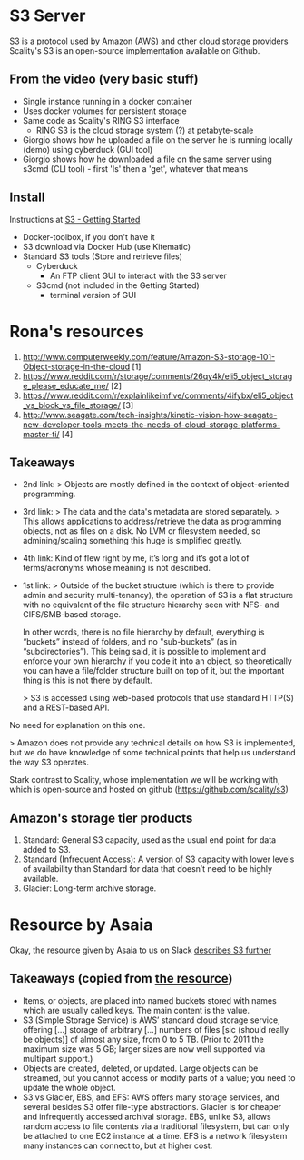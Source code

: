 * S3 Server
  S3 is a protocol used by Amazon (AWS) and other cloud storage providers
  Scality's S3 is an open-source implementation available on Github.
** From the video (very basic stuff)
  - Single instance running in a docker container
  - Uses docker volumes for persistent storage
  - Same code as Scality's RING S3 interface
    - RING S3 is the cloud storage system (?) at petabyte-scale
  - Giorgio shows how he uploaded a file on the server he is running
    locally (demo) using cyberduck (GUI tool)
  - Giorgio shows how he downloaded a file on the same server using
    s3cmd (CLI tool) - first 'ls' then a 'get', whatever that means
** Install
   Instructions at [[http://s3.scality.com/docs/getting-started][S3 - Getting Started]]
  - Docker-toolbox, if you don't have it
  - S3 download via Docker Hub (use Kitematic)
  - Standard S3 tools (Store and retrieve files)
    - Cyberduck
      - An FTP client GUI to interact with the S3 server
    - S3cmd (not included in the Getting Started)
      - terminal version of GUI
* Rona's resources

1. http://www.computerweekly.com/feature/Amazon-S3-storage-101-Object-storage-in-the-cloud [1]
2. https://www.reddit.com/r/storage/comments/26qy4k/eli5_object_storage_please_educate_me/ [2]
3. https://www.reddit.com/r/explainlikeimfive/comments/4ifybx/eli5_object_vs_block_vs_file_storage/ [3]
4. http://www.seagate.com/tech-insights/kinetic-vision-how-seagate-new-developer-tools-meets-the-needs-of-cloud-storage-platforms-master-ti/ [4]

** Takeaways
   - 2nd link:
     > Objects are mostly defined in the context of
     object-oriented programming.
   - 3rd link:
     > The data and the data's metadata are stored separately.
     > This allows applications to address/retrieve the data as programming objects, not as files on a disk. No LVM or filesystem needed, so admining/scaling something this huge is simplified greatly.
   - 4th link:
     Kind of flew right by me, it’s long and it’s got a lot of terms/acronyms whose meaning is not described.
   - 1st link:
     > Outside of the bucket structure (which is there to
     provide admin and security multi-tenancy), the operation of S3 is
     a flat structure with no equivalent of the file structure
     hierarchy seen with NFS- and CIFS/SMB-based storage.
     
     In other words, there is no file hierarchy by default, everything
     is “buckets” instead of folders, and no "sub-buckets” (as in
     “subdirectories”). This being said, it is possible to implement
     and enforce your own hierarchy if you code it into an object, so
     theoretically you can have a file/folder structure built on top
     of it, but the important thing is this is not there by default.

     > S3 is accessed using web-based protocols that use standard
     HTTP(S) and a REST-based API.

No need for explanation on this one.

> Amazon does not provide any technical details on how S3 is implemented, but we do have knowledge of some technical points that help us understand the way S3 operates.

Stark contrast to Scality, whose implementation we will be working with, which is open-source and hosted on github (https://github.com/scality/s3)


** Amazon's storage tier products
  1. Standard: General S3 capacity, used as the usual end point for
     data added to S3.
  2. Standard (Infrequent Access): A version of S3 capacity with lower
     levels of availability than Standard for data that doesn’t need
     to be highly available.
  3. Glacier: Long-term archive storage.

* Resource by Asaia

  Okay, the resource given by Asaia to us on Slack [[https://github.com/open-guides/og-aws#s3-basics][describes S3 further]]

** Takeaways (copied from [[https://github.com/open-guides/og-aws#s3-basics][the resource]])
  - Items, or objects, are placed into named buckets stored with names
    which are usually called keys. The main content is the value.
  - S3 (Simple Storage Service) is AWS’ standard cloud storage
    service, offering [...] storage of arbitrary [...] numbers of
    files [sic (should really be objects)] of almost any size, from 0
    to 5 TB. (Prior to 2011 the maximum size was 5 GB; larger sizes
    are now well supported via multipart support.)
  - Objects are created, deleted, or updated. Large objects can be
    streamed, but you cannot access or modify parts of a value; you
    need to update the whole object.
  - S3 vs Glacier, EBS, and EFS: AWS offers many storage services, and
    several besides S3 offer file-type abstractions. Glacier is for
    cheaper and infrequently accessed archival storage. EBS, unlike
    S3, allows random access to file contents via a traditional
    filesystem, but can only be attached to one EC2 instance at a
    time. EFS is a network filesystem many instances can connect to,
    but at higher cost.
